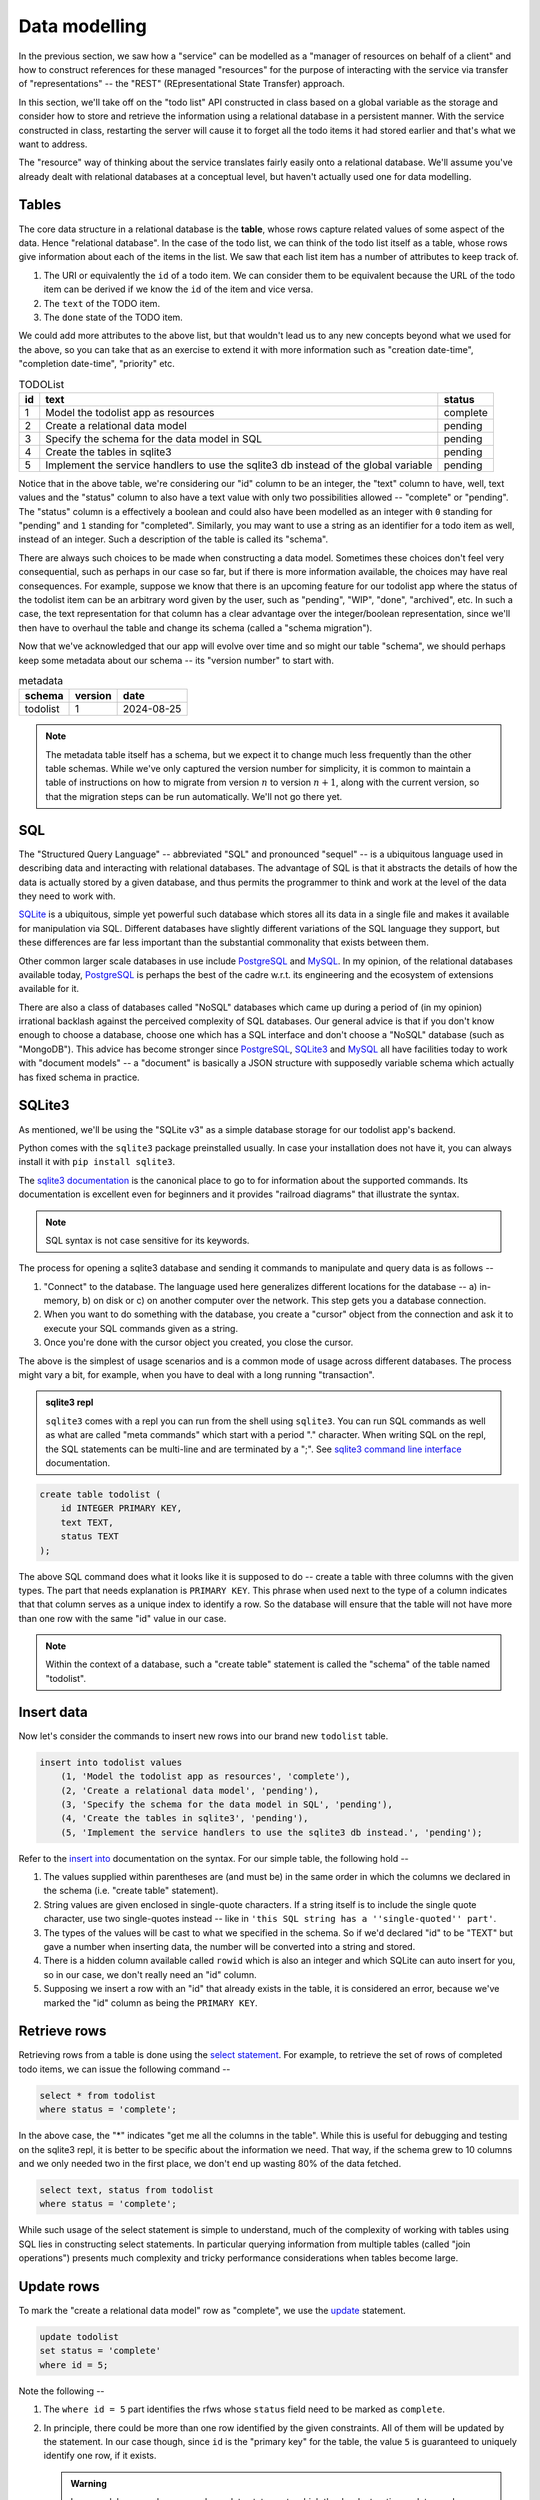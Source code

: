 Data modelling
==============

In the previous section, we saw how a "service" can be modelled as a "manager
of resources on behalf of a client" and how to construct references for these
managed "resources" for the purpose of interacting with the service via
transfer of "representations" -- the "REST" (REpresentational State Transfer)
approach.

In this section, we'll take off on the "todo list" API constructed in class
based on a global variable as the storage and consider how to store and
retrieve the information using a relational database in a persistent manner.
With the service constructed in class, restarting the server will cause it to
forget all the todo items it had stored earlier and that's what we want to
address.

The "resource" way of thinking about the service translates fairly easily onto
a relational database. We'll assume you've already dealt with relational
databases at a conceptual level, but haven't actually used one for data
modelling.

Tables
------

The core data structure in a relational database is the **table**, whose rows
capture related values of some aspect of the data. Hence "relational database".
In the case of the todo list, we can think of the todo list itself as a table,
whose rows give information about each of the items in the list. We saw that
each list item has a number of attributes to keep track of.

1. The URI or equivalently the ``id`` of a todo item. We can consider them
   to be equivalent because the URL of the todo item can be derived if we
   know the ``id`` of the item and vice versa.
2. The ``text`` of the TODO item.
3. The ``done`` state of the TODO item.

We could add more attributes to the above list, but that wouldn't lead us to
any new concepts beyond what we used for the above, so you can take that as an
exercise to extend it with more information such as "creation date-time",
"completion date-time", "priority" etc.

.. csv-table:: TODOList
    :header: "id", "text", "status"

    1, "Model the todolist app as resources", "complete"
    2, "Create a relational data model", "pending"
    3, "Specify the schema for the data model in SQL", "pending"
    4, "Create the tables in sqlite3", "pending"
    5, "Implement the service handlers to use the sqlite3 db instead of the global variable", "pending"

.. index::
    single: schema

Notice that in the above table, we're considering our "id" column to be an
integer, the "text" column to have, well, text values and the "status" column
to also have a text value with only two possibilities allowed -- "complete" or
"pending". The "status" column is a effectively a boolean and could also have
been modelled as an integer with ``0`` standing for "pending" and ``1``
standing for "completed". Similarly, you may want to use a string as an
identifier for a todo item as well, instead of an integer. Such a description
of the table is called its "schema".

.. index::
   single: schema migration

There are always such choices to be made when constructing a data model.
Sometimes these choices don't feel very consequential, such as perhaps in our
case so far, but if there is more information available, the choices may have
real consequences. For example, suppose we know that there is an upcoming
feature for our todolist app where the status of the todolist item can be an
arbitrary word given by the user, such as "pending", "WIP", "done", "archived",
etc. In such a case, the text representation for that column has a clear
advantage over the integer/boolean representation, since we'll then have to
overhaul the table and change its schema (called a "schema migration").

Now that we've acknowledged that our app will evolve over time and so might
our table "schema", we should perhaps keep some metadata about our schema
-- its "version number" to start with.

.. csv-table:: metadata
    :header: "schema", "version", "date"

    "todolist", 1, "2024-08-25"

.. note::  The metadata table itself has a schema, but we expect it to change
   much less frequently than the other table schemas. While we've only captured
   the version number for simplicity, it is common to maintain a table of
   instructions on how to migrate from version :math:`n` to version
   :math:`n+1`, along with the current version, so that the migration steps can
   be run automatically. We'll not go there yet.

SQL
---

The "Structured Query Language" -- abbreviated "SQL" and pronounced "sequel" --
is a ubiquitous language used in describing data and interacting with
relational databases. The advantage of SQL is that it abstracts the details of
how the data is actually stored by a given database, and thus permits the
programmer to think and work at the level of the data they need to work with.

SQLite_ is a ubiquitous, simple yet powerful such database which stores all its
data in a single file and makes it available for manipulation via SQL.
Different databases have slightly different variations of the SQL language they
support, but these differences are far less important than the substantial
commonality that exists between them.


.. _sqlite3 documentation:
.. _sqlite3:
.. _sqlite: https://www.sqlite.org/index.html 

Other common larger scale databases in use include PostgreSQL_ and MySQL_. In
my opinion, of the relational databases available today, PostgreSQL_ is perhaps
the best of the cadre w.r.t. its engineering and the ecosystem of extensions
available for it.

.. _PostgreSQL: https://www.postgresql.org/
.. _MySQL: https://www.mysql.com/

There are also a class of databases called "NoSQL" databases which came up
during a period of (in my opinion) irrational backlash against the perceived
complexity of SQL databases. Our general advice is that if you don't know
enough to choose a database, choose one which has a SQL interface and don't
choose a "NoSQL" database (such as "MongoDB"). This advice has become stronger
since PostgreSQL_, SQLite3_ and MySQL_ all have facilities today to work with
"document models" -- a "document" is basically a JSON structure with supposedly
variable schema which actually has fixed schema in practice.

SQLite3
-------

As mentioned, we'll be using the "SQLite v3" as a simple database storage for
our todolist app's backend.

Python comes with the ``sqlite3`` package preinstalled usually. In case your
installation does not have it, you can always install it with ``pip install
sqlite3``.

The `sqlite3 documentation`_ is the canonical place to go to for information
about the supported commands. Its documentation is excellent even for beginners
and it provides "railroad diagrams" that illustrate the syntax.

.. note:: SQL syntax is not case sensitive for its keywords.

The process for opening a sqlite3 database and sending it commands to manipulate
and query data is as follows --

1. "Connect" to the database. The language used here generalizes different
   locations for the database -- a) in-memory, b) on disk or c) on another
   computer over the network. This step gets you a database connection.

2. When you want to do something with the database, you create a "cursor"
   object from the connection and ask it to execute your SQL commands given as
   a string.

3. Once you're done with the cursor object you created, you close the cursor.

The above is the simplest of usage scenarios and is a common mode of usage
across different databases. The process might vary a bit, for example, when you
have to deal with a long running "transaction".

.. admonition:: **sqlite3 repl**

    ``sqlite3`` comes with a repl you can run from the shell using ``sqlite3``.
    You can run SQL commands as well as what are called "meta commands" which
    start with a period "." character. When writing SQL on the repl, the SQL statements
    can be multi-line and are terminated by a ";". See `sqlite3 command line interface`_
    documentation.

.. _sqlite3 command line interface: https://sqlite.org/cli.html

.. code:: SQL

    create table todolist (
        id INTEGER PRIMARY KEY,
        text TEXT,
        status TEXT
    );

The above SQL command does what it looks like it is supposed to do -- create a
table with three columns with the given types. The part that needs explanation
is ``PRIMARY KEY``. This phrase when used next to the type of a column
indicates that that column serves as a unique index to identify a row. So the
database will ensure that the table will not have more than one row with the
same "id" value in our case.

.. note:: Within the context of a database, such a "create table" statement is called
   the "schema" of the table named "todolist". 

.. _create table: https://www.sqlite.org/lang_createtable.html


Insert data
-----------

Now let's consider the commands to insert new rows into our brand new ``todolist``
table.

.. code:: SQL

    insert into todolist values
        (1, 'Model the todolist app as resources', 'complete'),
        (2, 'Create a relational data model', 'pending'),
        (3, 'Specify the schema for the data model in SQL', 'pending'),
        (4, 'Create the tables in sqlite3', 'pending'),
        (5, 'Implement the service handlers to use the sqlite3 db instead.', 'pending');

Refer to the `insert into`_ documentation on the syntax. For our simple table, the following hold --

.. _insert into: https://www.sqlite.org/lang_insert.html

1. The values supplied within parentheses are (and must be) in the same order
   in which the columns we declared in the schema (i.e. "create table"
   statement).

2. String values are given enclosed in single-quote characters. If a string
   itself is to include the single quote character, use two single-quotes
   instead -- like in ``'this SQL string has a ''single-quoted'' part'``.

3. The types of the values will be cast to what we specified in the schema. So
   if we'd declared "id" to be "TEXT" but gave a number when inserting data,
   the number will be converted into a string and stored.

4. There is a hidden column available called ``rowid`` which is also an integer and which
   SQLite can auto insert for you, so in our case, we don't really need an "id" column.

5. Supposing we insert a row with an "id" that already exists in the table, it is considered
   an error, because we've marked the "id" column as being the ``PRIMARY KEY``.

Retrieve rows
-------------

Retrieving rows from a table is done using the `select statement`_. For example, to retrieve
the set of rows of completed todo items, we can issue the following command --

.. _select statement: https://www.sqlite.org/lang_select.html

.. code:: SQL

    select * from todolist
    where status = 'complete';

In the above case, the "*" indicates "get me all the columns in the table". While this is useful
for debugging and testing on the sqlite3 repl, it is better to be specific about the information
we need. That way, if the schema grew to 10 columns and we only needed two in the first place, we
don't end up wasting 80% of the data fetched.

.. code:: SQL

    select text, status from todolist
    where status = 'complete';

While such usage of the select statement is simple to understand, much of the
complexity of working with tables using SQL lies in constructing select
statements. In particular querying information from multiple tables (called
"join operations") presents much complexity and tricky performance
considerations when tables become large.

Update rows
-----------

To mark the "create a relational data model" row as "complete", we use the
update_ statement.

.. _update: https://www.sqlite.org/lang_update.html

.. code:: SQL

    update todolist
    set status = 'complete'
    where id = 5;

Note the following --

1. The ``where id = 5`` part identifies the rfws whose ``status`` field need to
   be marked as ``complete``.

2. In principle, there could be more than one row identified by the given
   constraints. All of them will be updated by the statement. In our case
   though, since ``id`` is the "primary key" for the table, the value ``5`` is
   guaranteed to uniquely identify one row, if it exists. 

   .. admonition:: **Warning**

        In general, beware when you make update statements which they're
        destructive updates and you might accidentally match more rows than you
        intended to. Remember the "precision" and "recall" concepts. You want
        high precision **and** recall for your update statements, but the
        precision is more important than the recall, since you can find out
        about rows that have not been modified and issue new commands to modify
        them. If your selection is has low precision though, you'll have
        modified some rows unintentionally and it can be hard to determine
        which rows were affected.

3. ``update`` statements cannot add or remove columns. That is considered a
   change in schema and must not be done without careful thought.

Indices
-------

Consider the ``select`` statement we wrote earlier --

.. code:: SQL

    select text, status from todolist
    where status = 'complete';

We can imagine that the database engine that runs this program steps through the rows
of the example, examining each row for the conditions indicated in the ``where`` clause
and returning the requested columns when there is a match. We might think of it as
equivalent to the python "list comprehension" --

.. code:: python
    
    [ (item["text"], item["status"])
      for item in g_todolist
      if item["status"] == "complete"
    ]

The list comprehension is a useful beginning mental model of querying tables
to have in mind. However, as computer scientists, we can quickly notice that
this is an inefficient means of retrieval since it has to go through the
entire list for each query. What if the list has a million items and only 5
of them have been completed?

.. index::
   single: index tables

To speed up such cases, SQL databases can construct auxiliary tables, called
"index tables" or "indices" for short, which maintain additional information
that helps then run such ``select`` queries fast -- often in logarithmic time
complexity. This is a classic case of "trade off some extra storage space for a
great reduction in time".

These indices are not automatically created though. Since every new index table
places demands on compute and storage, we need to tell the engine explicitly 
which indices need to be created for our particular uses. 

.. note:: A good rule of thumb is to list out all the queries you make,
   identify the ones that can be expensive without an index and only create
   indices over the columns relevant to those queries.

In this case, if we wish to create an index for the "status" column so we
can quickly locate the pending items (assuming these are far fewer than
the completed items), we can do so like this --

.. code:: SQL

    create index idx_todolist_status
    on todolist ( status );

While creating such indices manually seems onerous, the saving grace is that
these indices are used by the engine automatically when running ``select``
queries and we don't need to explicitly specify which index to use to speed
things up.

.. admonition:: **Performance note**

   Indices are most effective when there is high information content in a
   column. This is why "primary key" columns and "unique" columns benefit the
   most, since if we know the value of this column, then we know exactly which
   row we need to be looking at. In our case, the "status" column makes for a
   weak index because it can take only one of two values and therefore if there
   is an even split between the number of "complete" items and "pending" items,
   the advantage we gain is not all that much over a simple linear search.


sqlite3 and python
------------------

The following python code does these steps -- you can try these in the python REPL.
We're creating our "todolist table" in this step using the `create table`_ command.

.. code:: python

   import sqlite3

   db = sqlite3.connect("todolist.db")
   # Now, if you didn't have a file called "todolist.db" in the current
   # directory, one will be created and opened as a sqlite3 database.
   # If one exists already, sqlite3 will try to open it as a database.
   # In case it isn't an sqlite3 database, this step will raise an exception.

   cursor = db.cursor()
   cursor.execute("""
   create table todolist (
        id INTEGER PRIMARY KEY,
        text TEXT,
        status TEXT
    )
    """)
    cursor.close()

    # The above way has a problem. Suppose there was an exception raised during
    # the `execute` step, then we'll miss closing the cursor. To avoid this,
    # we can use the python `with` clause like this --

    from contextlib import closing

    with closing(db.cursor()) as cur:
        cur.execute("""...""")

    # The above `with` clause will ensure that the cursor opened is closed
    # whether or not the SQL statement completes successfully.
    # We'll use this approach going forward.


Here is an example of how we would typically write functions that call into the
database to retrieve items. We do not construct SQL statements using string
concatenation. Instead we mark the variable parts of the statements using `?`
and supply arguments using a separate python list of arguments. 

.. code:: python

    def items_by_status(db, status):
        with closing(db.cursor()) as cur:
            rows = cur.execute("select text, status from todolist where status = ?", [status])
            return rows.fetchall()


You can also used dictionaries to supply values for named parameters like this -

.. code:: python

    def items_by_status(db, status):
        with closing(db.cursor()) as cur:
            rows = cur.execute("""
                select text, status
                from todolist
                where status = :status
            """, { "status": status })
            return rows.fetchall()

The ``:status`` marks the named parameter in the SQL statement. The ``rows``
object returned by ``cur.execute`` is an iterator and ``rows.fetchall()`` is
essentially the same as ``[r for r in rows]``. Naturally, such named parameters
can only be used within programming languages and not at the sqlite3 repl.

.. admonition:: **SQL injection attack**

    Many early web programs used to present web forms, take values from them,
    and construct SQL queries using string concatenation and run the queries
    and return the results. Once some of these services started being
    commercially signficant, hackers with malicious intent would try to input
    SQL expression fragments into these web forms and try to disrupt the SQL
    query to retrieve more information than they're authorized for. This is
    called a "SQL injection attack" and is pretty much why the positional and
    named parameters exist in the programming language APIs for SQL databases.
    The API implementation will construct the SQL query in a safe manner behind
    the scenes that won't permit inadvertent "SQL injection attacks" due to
    programmer error.

Task
----

Complete your "TODO List" backend but now use a SQLite3 backed database
instead of the global variable ``g_todolist`` which we used in class.






























